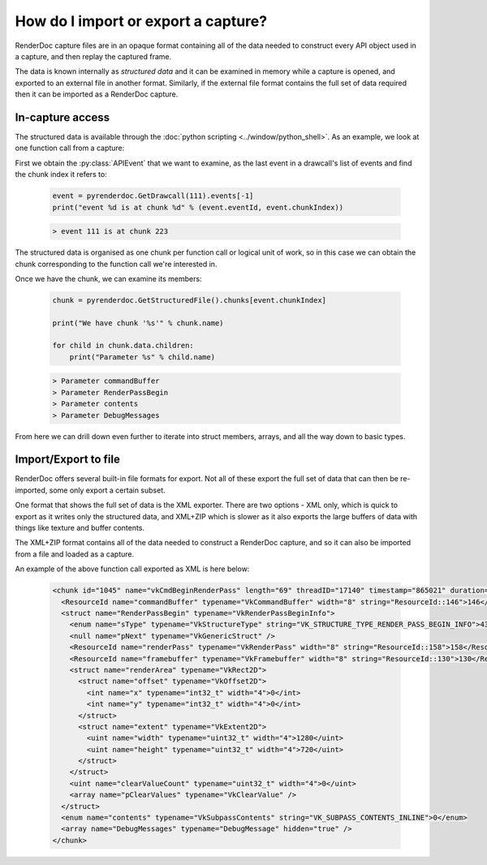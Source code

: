 How do I import or export a capture?
====================================

RenderDoc capture files are in an opaque format containing all of the data needed to construct every API object used in a capture, and then replay the captured frame.

The data is known internally as *structured data* and it can be examined in memory while a capture is opened, and exported to an external file in another format. Similarly, if the external file format contains the full set of data required then it can be imported as a RenderDoc capture.

In-capture access
-----------------

The structured data is available through the :doc:`python scripting <../window/python_shell>`. As an example, we look at one function call from a capture:

First we obtain the :py:class:`APIEvent` that we want to examine, as the last event in a drawcall's list of events and find the chunk index it refers to:

   .. highlight:: python
   .. code:: python

       event = pyrenderdoc.GetDrawcall(111).events[-1]
       print("event %d is at chunk %d" % (event.eventId, event.chunkIndex))

   .. highlight:: none
   .. code::

       > event 111 is at chunk 223

The structured data is organised as one chunk per function call or logical unit of work, so in this case we can obtain the chunk corresponding to the function call we're interested in.

Once we have the chunk, we can examine its members:

   .. highlight:: python
   .. code:: python

       chunk = pyrenderdoc.GetStructuredFile().chunks[event.chunkIndex]

       print("We have chunk '%s'" % chunk.name)

       for child in chunk.data.children:
           print("Parameter %s" % child.name)

   .. highlight:: none
   .. code::

       > Parameter commandBuffer
       > Parameter RenderPassBegin
       > Parameter contents
       > Parameter DebugMessages

From here we can drill down even further to iterate into struct members, arrays, and all the way down to basic types.

Import/Export to file
---------------------

RenderDoc offers several built-in file formats for export. Not all of these export the full set of data that can then be re-imported, some only export a certain subset.

One format that shows the full set of data is the XML exporter. There are two options - XML only, which is quick to export as it writes only the structured data, and XML+ZIP which is slower as it also exports the large buffers of data with things like texture and buffer contents.

The XML+ZIP format contains all of the data needed to construct a RenderDoc capture, and so it can also be imported from a file and loaded as a capture.

An example of the above function call exported as XML is here below:

   .. highlight:: xml
   .. code::

      <chunk id="1045" name="vkCmdBeginRenderPass" length="69" threadID="17140" timestamp="865021" duration="6">
        <ResourceId name="commandBuffer" typename="VkCommandBuffer" width="8" string="ResourceId::146">146</ResourceId>
        <struct name="RenderPassBegin" typename="VkRenderPassBeginInfo">
          <enum name="sType" typename="VkStructureType" string="VK_STRUCTURE_TYPE_RENDER_PASS_BEGIN_INFO">43</enum>
          <null name="pNext" typename="VkGenericStruct" />
          <ResourceId name="renderPass" typename="VkRenderPass" width="8" string="ResourceId::158">158</ResourceId>
          <ResourceId name="framebuffer" typename="VkFramebuffer" width="8" string="ResourceId::130">130</ResourceId>
          <struct name="renderArea" typename="VkRect2D">
            <struct name="offset" typename="VkOffset2D">
              <int name="x" typename="int32_t" width="4">0</int>
              <int name="y" typename="int32_t" width="4">0</int>
            </struct>
            <struct name="extent" typename="VkExtent2D">
              <uint name="width" typename="uint32_t" width="4">1280</uint>
              <uint name="height" typename="uint32_t" width="4">720</uint>
            </struct>
          </struct>
          <uint name="clearValueCount" typename="uint32_t" width="4">0</uint>
          <array name="pClearValues" typename="VkClearValue" />
        </struct>
        <enum name="contents" typename="VkSubpassContents" string="VK_SUBPASS_CONTENTS_INLINE">0</enum>
        <array name="DebugMessages" typename="DebugMessage" hidden="true" />
      </chunk>
